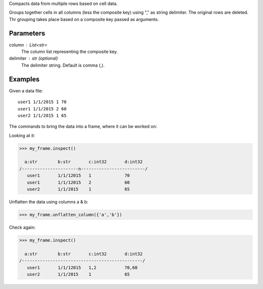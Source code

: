 Compacts data from multiple rows based on cell data.

Groups together cells in all columns (less the composite key) using "," as string delimiter.
The original rows are deleted. Thr grouping takes place based on a composite key passed as arguments.


Parameters
----------
column : List<str>
    The column list representing the composite key.
delimiter : str (optional)
    The delimiter string.
    Default is comma (,).


Examples
--------
Given a data file::

    user1 1/1/2015 1 70
    user1 1/1/2015 2 60
    user2 1/1/2015 1 65

The commands to bring the data into a frame, where it can be worked on:

.. only:: html

    .. code::

        >>> my_csv = CsvFile("original_data.csv", schema=[('a', str), ('b', str),('c', int32) ,('d', int32]))
        >>> my_frame = Frame(source=my_csv)

.. only:: latex

    .. code::

        >>> my_csv = CsvFile("unflatten_column.csv", schema=[('a', str), ('b', str),('c', int32) ,('d', int32)])
        >>> my_frame = Frame(source=my_csv)

Looking at it:

.. code::

    >>> my_frame.inspect()

      a:str        b:str       c:int32       d:int32
    /----------------------n-------------------------/
       user1       1/1/12015   1             70
       user1       1/1/12015   2             60
       user2       1/1/2015    1             65

Unflatten the data using columns a & b:

.. code::

    >>> my_frame.unflatten_column({'a','b'})

Check again:

.. code::

    >>> my_frame.inspect()

      a:str        b:str       c:int32       d:int32
    /-----------------------------------------------/
       user1       1/1/12015   1,2           70,60
       user2       1/1/2015    1             65


